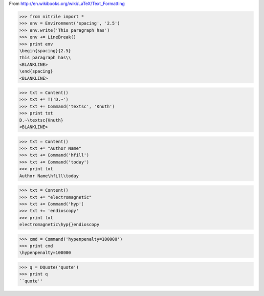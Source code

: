 From http://en.wikibooks.org/wiki/LaTeX/Text_Formatting

>>> from nitrile import *
>>> env = Environment('spacing', '2.5')
>>> env.write('This paragraph has')
>>> env += LineBreak()
>>> print env
\begin{spacing}{2.5}
This paragraph has\\
<BLANKLINE>
\end{spacing}
<BLANKLINE>

>>> txt = Content()
>>> txt += T('D.~')
>>> txt += Command('textsc', 'Knuth')
>>> print txt
D.~\textsc{Knuth}
<BLANKLINE>

>>> txt = Content()
>>> txt += "Author Name"
>>> txt += Command('hfill')
>>> txt += Command('today')
>>> print txt
Author Name\hfill\today

>>> txt = Content()
>>> txt += "electromagnetic"
>>> txt += Command('hyp')
>>> txt += 'endioscopy'
>>> print txt
electromagnetic\hyp{}endioscopy

>>> cmd = Command('hypenpenalty=100000')
>>> print cmd
\hypenpenalty=100000

>>> q = DQuote('quote')
>>> print q
``quote''
